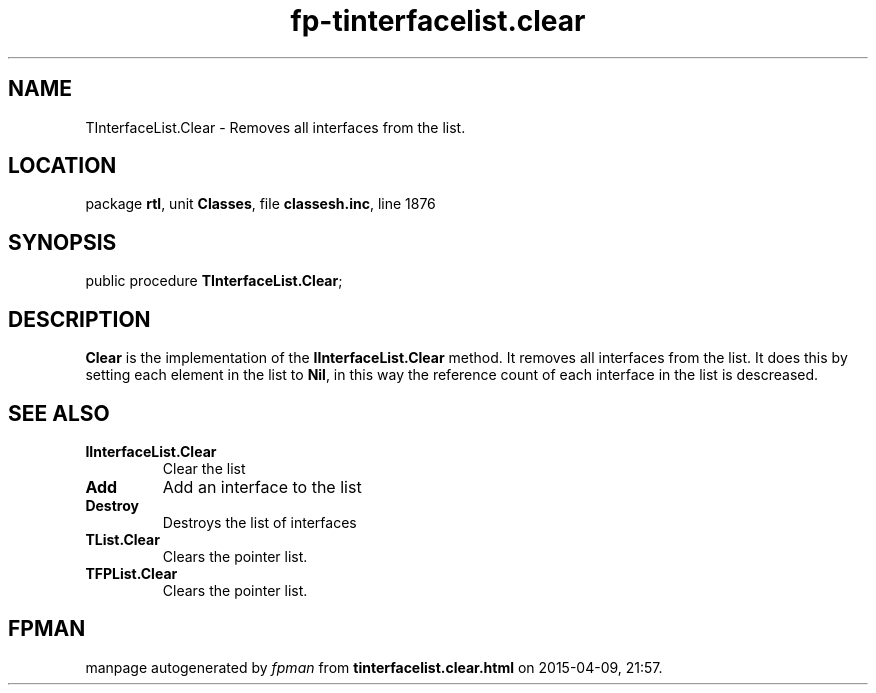 .\" file autogenerated by fpman
.TH "fp-tinterfacelist.clear" 3 "2014-03-14" "fpman" "Free Pascal Programmer's Manual"
.SH NAME
TInterfaceList.Clear - Removes all interfaces from the list.
.SH LOCATION
package \fBrtl\fR, unit \fBClasses\fR, file \fBclassesh.inc\fR, line 1876
.SH SYNOPSIS
public procedure \fBTInterfaceList.Clear\fR;
.SH DESCRIPTION
\fBClear\fR is the implementation of the \fBIInterfaceList.Clear\fR method. It removes all interfaces from the list. It does this by setting each element in the list to \fBNil\fR, in this way the reference count of each interface in the list is descreased.


.SH SEE ALSO
.TP
.B IInterfaceList.Clear
Clear the list
.TP
.B Add
Add an interface to the list
.TP
.B Destroy
Destroys the list of interfaces
.TP
.B TList.Clear
Clears the pointer list.
.TP
.B TFPList.Clear
Clears the pointer list.

.SH FPMAN
manpage autogenerated by \fIfpman\fR from \fBtinterfacelist.clear.html\fR on 2015-04-09, 21:57.

